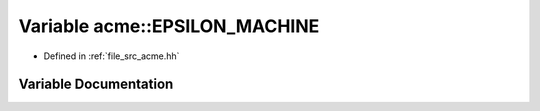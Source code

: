 .. _exhale_variable_a00125_1a4c7b35005ec47b384ff13e2e35402ce0:

Variable acme::EPSILON_MACHINE
==============================

- Defined in :ref:`file_src_acme.hh`


Variable Documentation
----------------------


.. doxygenvariable:: acme::EPSILON_MACHINE
   :project: doc_cpp

